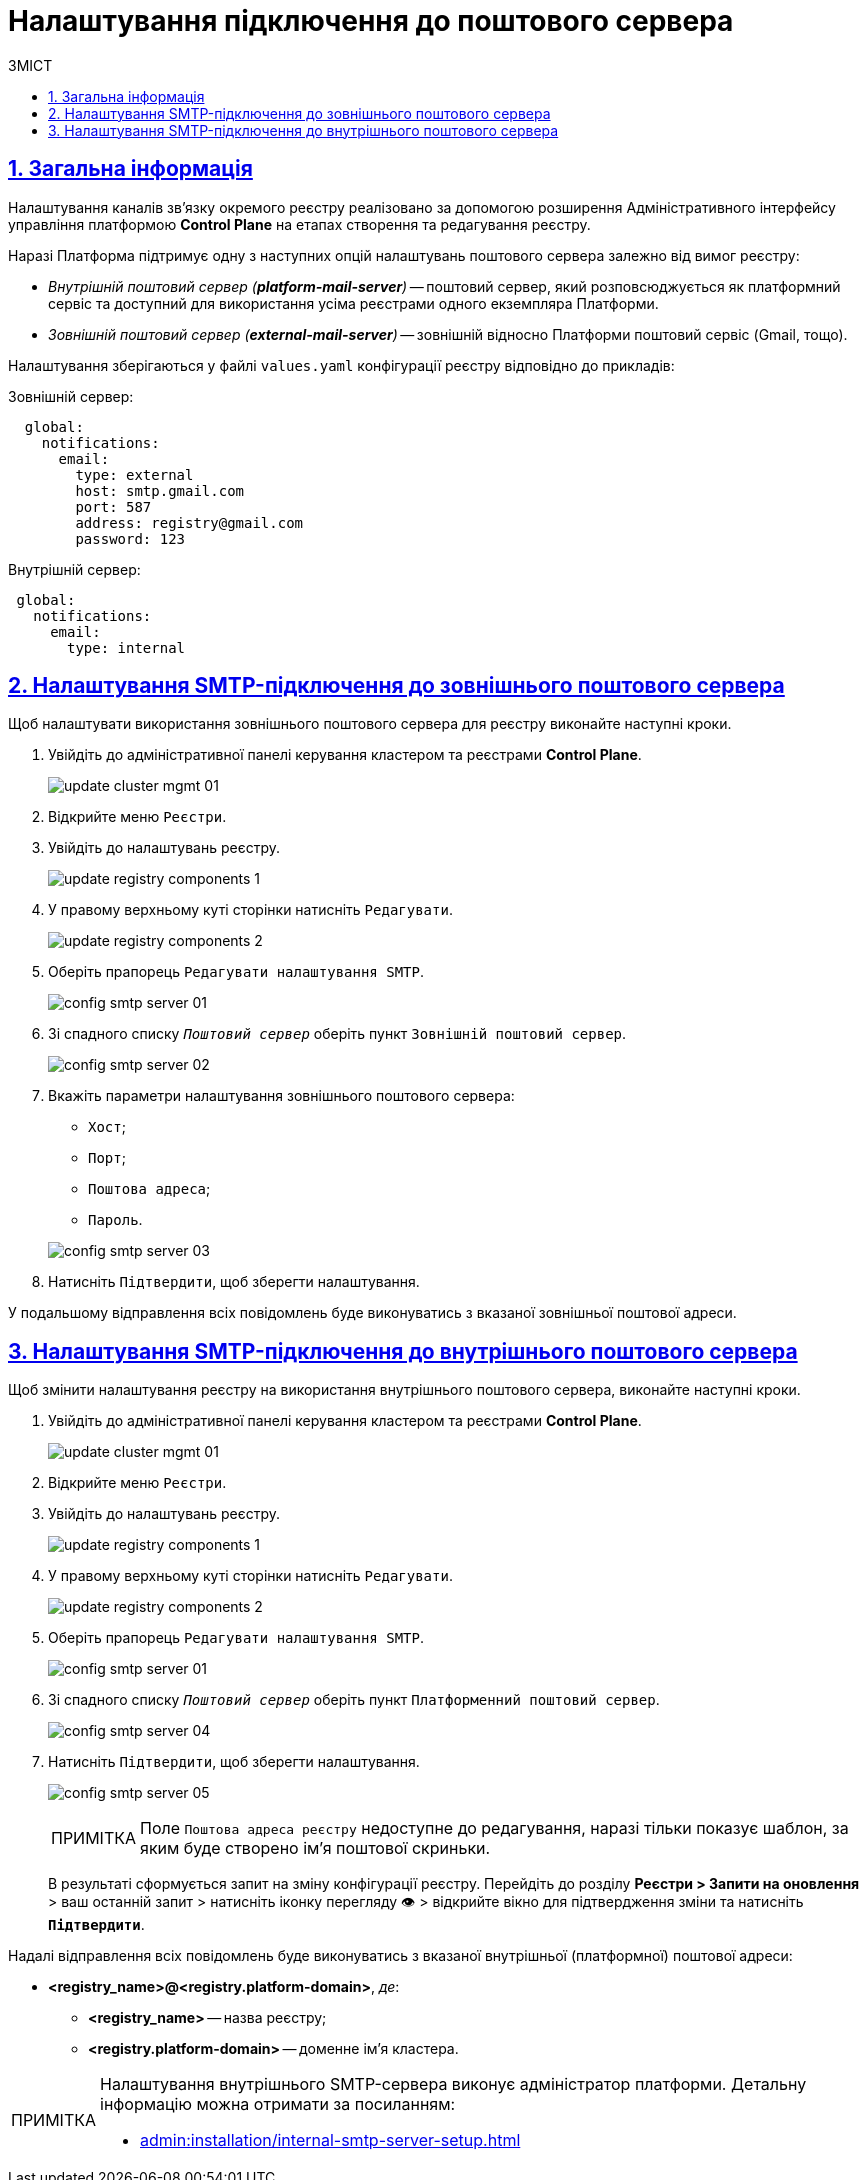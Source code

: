 :toc-title: ЗМІСТ
:toc: auto
:toclevels: 5
:experimental:
:important-caption:     ВАЖЛИВО
:note-caption:          ПРИМІТКА
:tip-caption:           ПІДКАЗКА
:warning-caption:       ПОПЕРЕДЖЕННЯ
:caution-caption:       УВАГА
:example-caption:           Приклад
:figure-caption:            Зображення
:table-caption:             Таблиця
:appendix-caption:          Додаток
:sectnums:
:sectnumlevels: 5
:sectanchors:
:sectlinks:
:partnums:

= Налаштування підключення до поштового сервера

== Загальна інформація

Налаштування каналів зв'язку окремого реєстру реалізовано за допомогою розширення Адміністративного інтерфейсу управління платформою *Control Plane* на етапах створення та редагування реєстру.

Наразі Платформа підтримує одну з наступних опцій налаштувань поштового сервера залежно від вимог реєстру:

* _Внутрішній поштовий сервер (*platform-mail-server*)_ -- поштовий сервер, який розповсюджується як платформний сервіс та доступний для використання усіма реєстрами одного екземпляра Платформи.

* _Зовнішній поштовий сервер (*external-mail-server*)_ -- зовнішній відносно Платформи поштовий сервіс (Gmail, тощо).

Налаштування зберігаються у файлі `values.yaml` конфігурації реєстру відповідно до прикладів:

.Зовнішній сервер:
[source, yaml]
----
  global:
    notifications:
      email:
        type: external
        host: smtp.gmail.com
        port: 587
        address: registry@gmail.com
        password: 123
----

.Внутрішній сервер:
[source, yaml]
----
 global:
   notifications:
     email:
       type: internal
----

== Налаштування SMTP-підключення до зовнішнього поштового сервера

Щоб налаштувати використання зовнішнього поштового сервера для реєстру виконайте наступні кроки.

. Увійдіть до адміністративної панелі керування кластером та реєстрами *Control Plane*.
+
image:admin:infrastructure/cluster-mgmt/update-cluster-mgmt-01.png[]

. Відкрийте меню `Реєстри`.
. Увійдіть до налаштувань реєстру.
+
image:admin:infrastructure/update-registry-components/update-registry-components-1.png[]

. У правому верхньому куті сторінки натисніть `Редагувати`.
+
image:admin:infrastructure/update-registry-components/update-registry-components-2.png[]

. Оберіть прапорець `Редагувати налаштування SMTP`.
+
image:registry-develop:registry-admin/config-smtp-server/config-smtp-server-01.png[]

. Зі спадного списку _``Поштовий сервер``_ оберіть пункт `Зовнішній поштовий сервер`.
+
image:registry-develop:registry-admin/config-smtp-server/config-smtp-server-02.png[]

. Вкажіть параметри налаштування зовнішнього поштового сервера:

* `Хост`;
* `Порт`;
* `Поштова адреса`;
* `Пароль`.

+
image:registry-develop:registry-admin/config-smtp-server/config-smtp-server-03.png[]

. Натисніть `Підтвердити`, щоб зберегти налаштування.

У подальшому відправлення всіх повідомлень буде виконуватись з вказаної зовнішньої поштової адреси.

== Налаштування SMTP-підключення до внутрішнього поштового сервера

Щоб змінити налаштування реєстру на використання внутрішнього поштового сервера, виконайте наступні кроки.

. Увійдіть до адміністративної панелі керування кластером та реєстрами *Control Plane*.
+
image:admin:infrastructure/cluster-mgmt/update-cluster-mgmt-01.png[]

. Відкрийте меню `Реєстри`.
. Увійдіть до налаштувань реєстру.
+
image:admin:infrastructure/update-registry-components/update-registry-components-1.png[]

. У правому верхньому куті сторінки натисніть `Редагувати`.
+
image:admin:infrastructure/update-registry-components/update-registry-components-2.png[]

. Оберіть прапорець `Редагувати налаштування SMTP`.
+
image:registry-develop:registry-admin/config-smtp-server/config-smtp-server-01.png[]

. Зі спадного списку _``Поштовий сервер``_ оберіть пункт `Платформенний поштовий сервер`.
+
image:registry-develop:registry-admin/config-smtp-server/config-smtp-server-04.png[]

. Натисніть `Підтвердити`, щоб зберегти налаштування.
+
image:registry-develop:registry-admin/config-smtp-server/config-smtp-server-05.png[]
+
[NOTE]
====
Поле `Поштова адреса реєстру` недоступне до редагування, наразі тільки показує шаблон, за яким буде створено ім'я поштової скриньки.
====

+
В результаті сформується запит на зміну конфігурації реєстру. Перейдіть до розділу *Реєстри > Запити на оновлення* > ваш останній запит > натисніть іконку перегляду 👁 > відкрийте вікно для підтвердження зміни та натисніть `*Підтвердити*`.

Надалі відправлення всіх повідомлень буде виконуватись з вказаної внутрішньої (платформної) поштової адреси:

* *<registry_name>@<registry.platform-domain>*, _де_:

** *<registry_name>* -- назва реєстру;
** *<registry.platform-domain>* -- доменне ім’я кластера.

[NOTE]
====
Налаштування внутрішнього SMTP-сервера виконує адміністратор платформи. Детальну інформацію можна отримати за посиланням:

* xref:admin:installation/internal-smtp-server-setup.adoc[]
====


